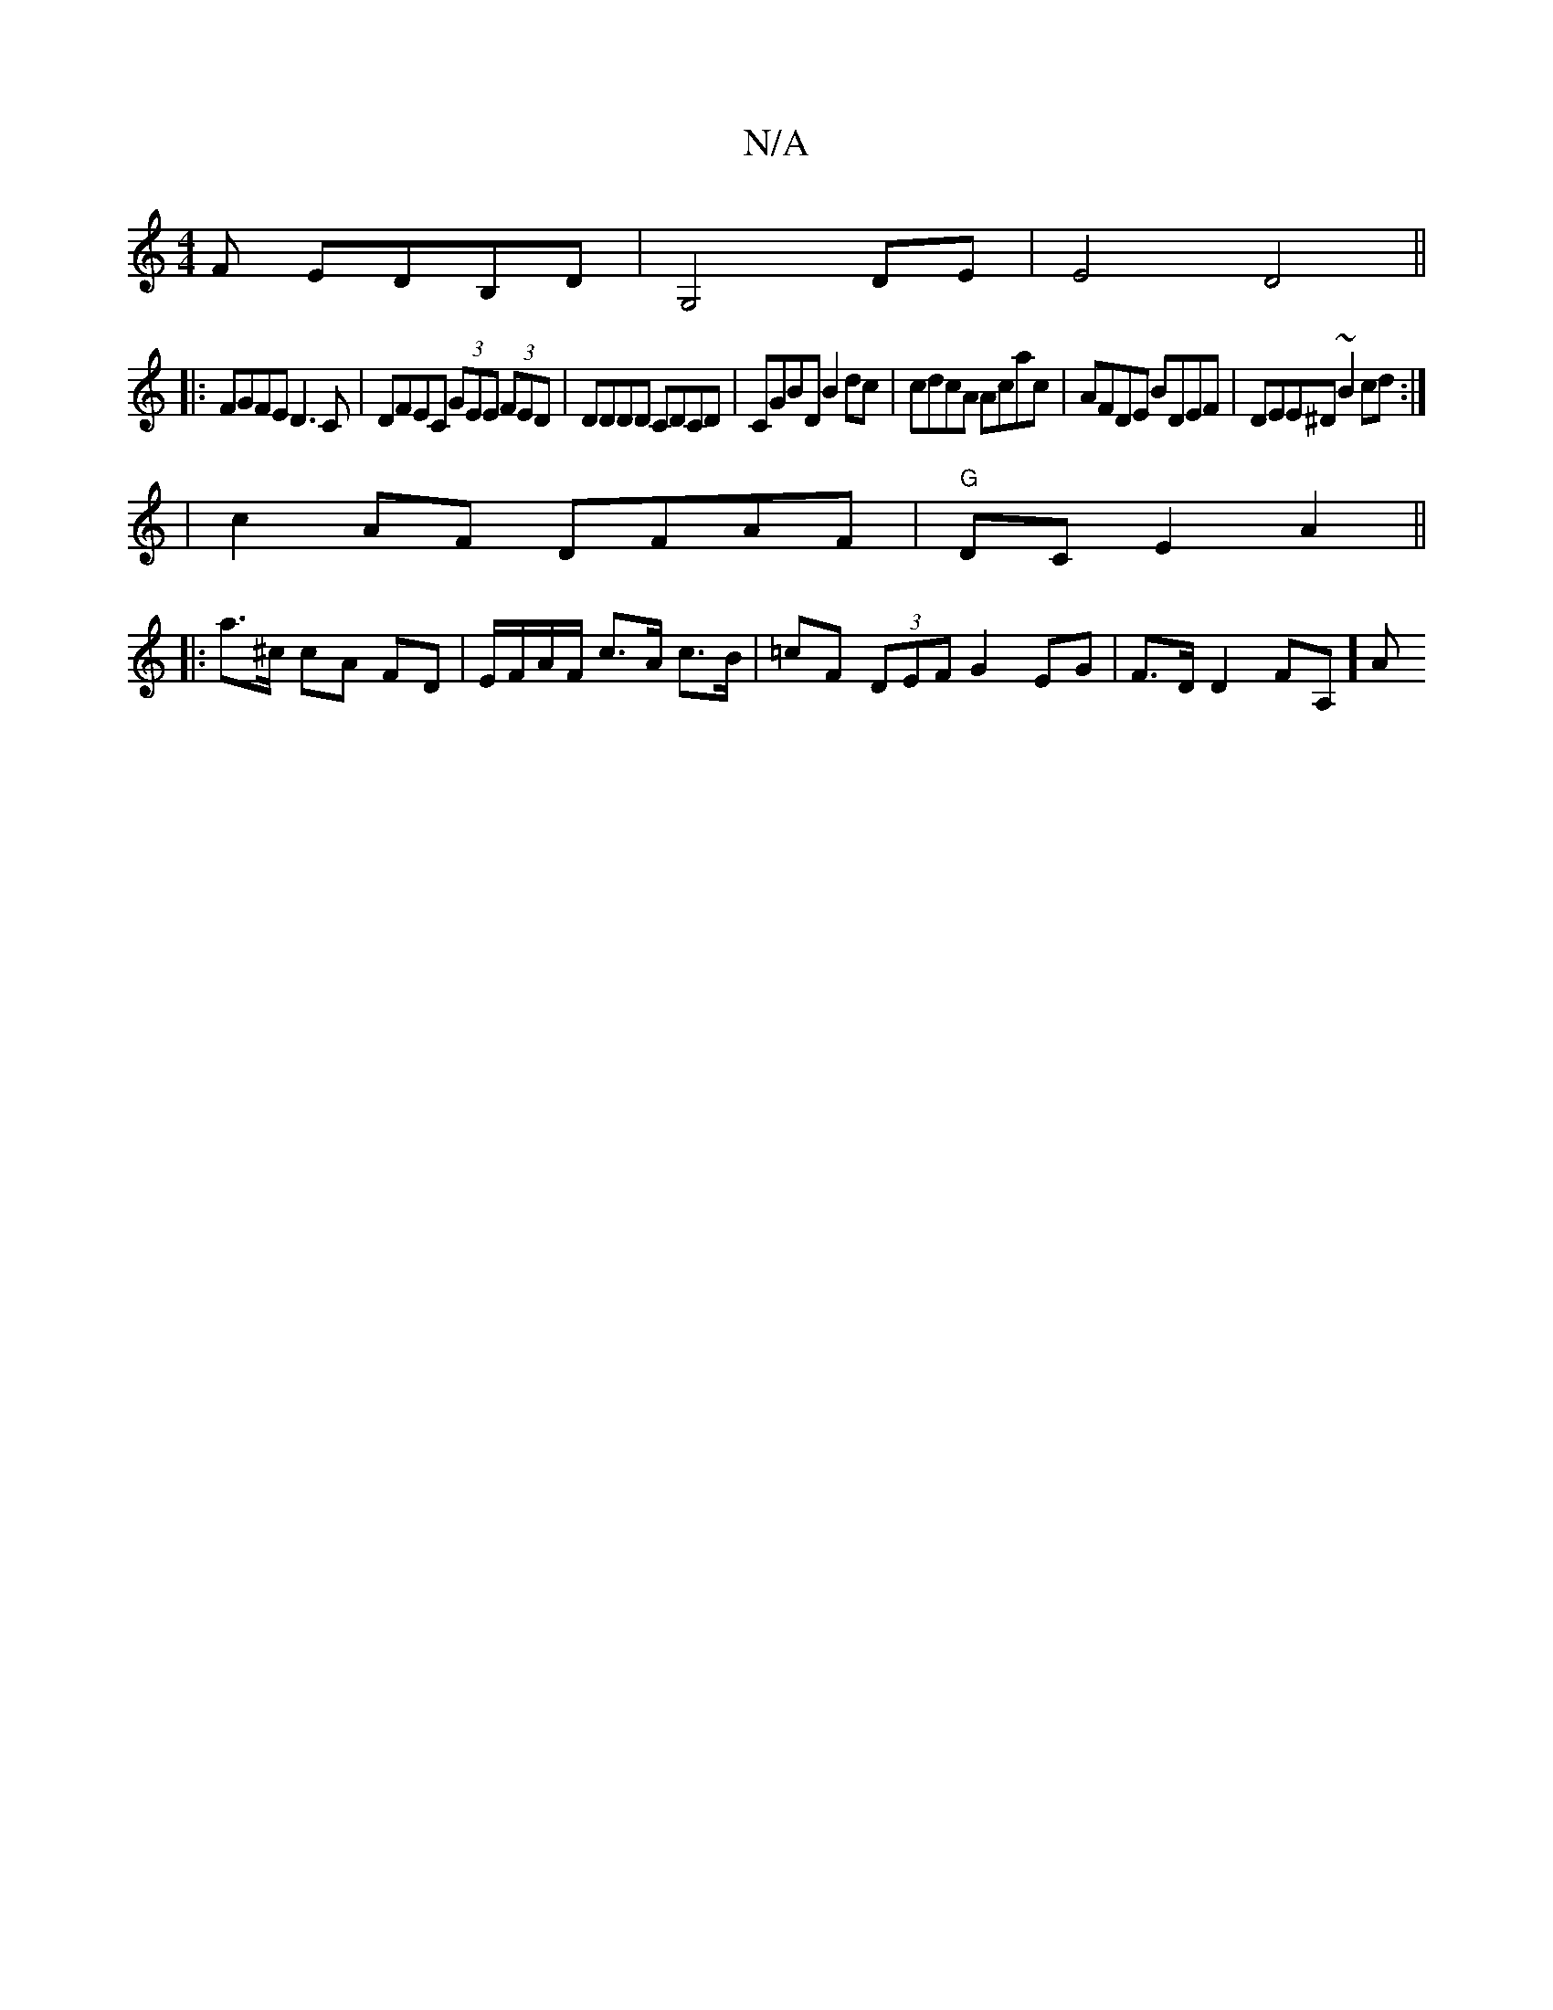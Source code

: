 X:1
T:N/A
M:4/4
R:N/A
K:Cmajor
F EDB,D|G,4-d,E | E4 D4 ||
|: FGFE D3C |DFEC (3GEE (3FED|DDDD CDCD|CGBD B2 dc|cdcA Acac|AFDE BDEF|DEE^D ~B2cd:|
| c2AF DFAF| "G"DCE2 A2 ||
|: a>^c cA FD|E/F/A/F/ c>A c>B|=cF (3DEF G2 EG | F>D D2 FA,]A